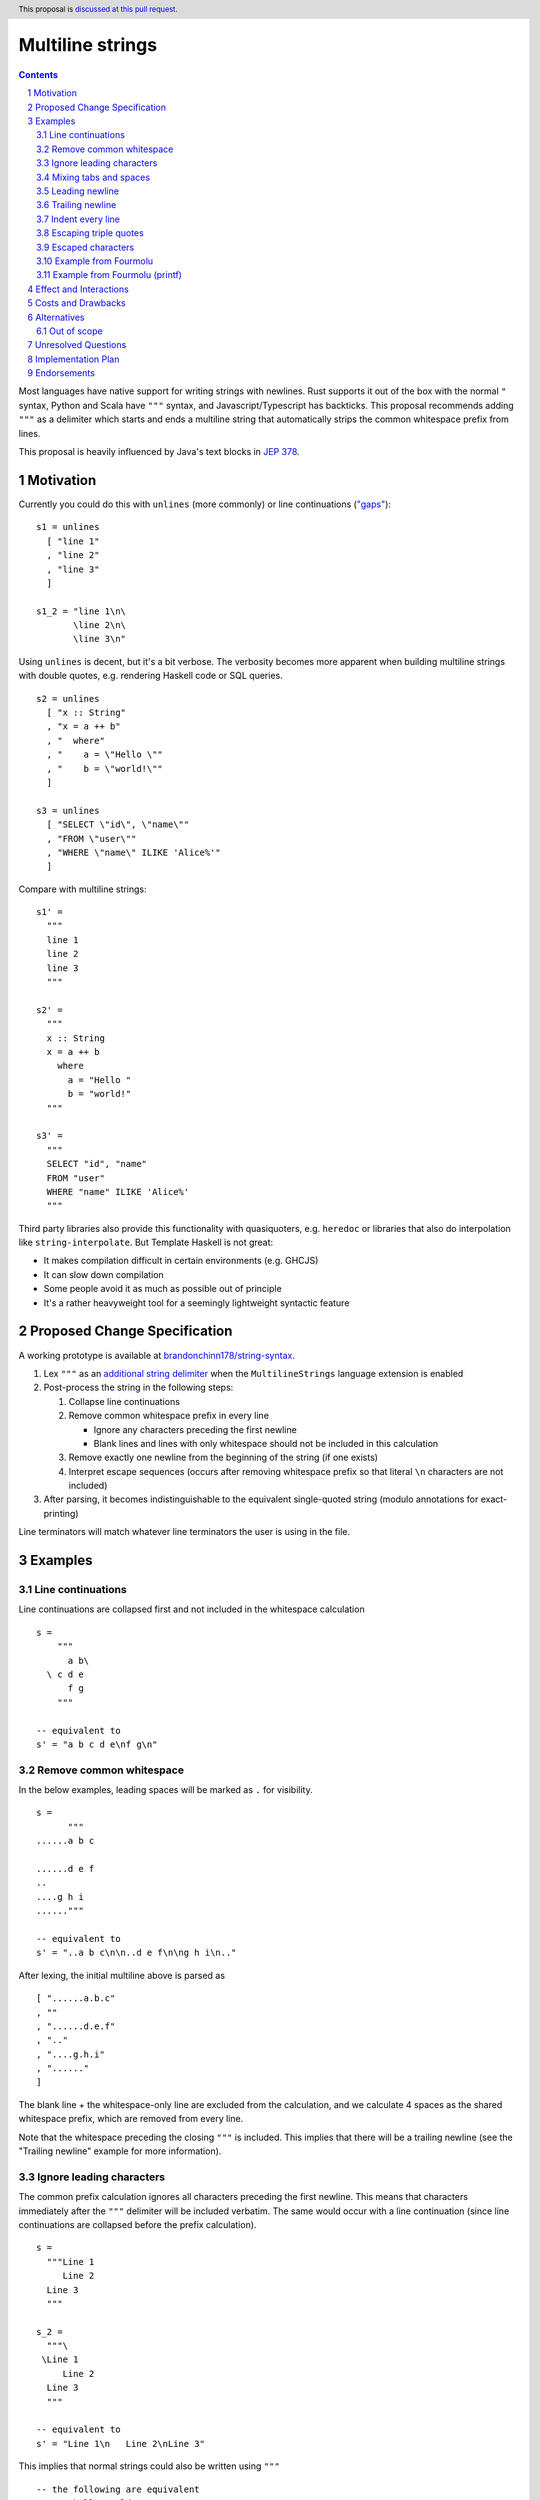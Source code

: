 Multiline strings
=================

.. author:: Brandon Chinn
.. date-accepted:: Leave blank. This will be filled in when the proposal is accepted.
.. ticket-url:: Leave blank. This will eventually be filled with the
                ticket URL which will track the progress of the
                implementation of the feature.
.. implemented:: Leave blank. This will be filled in with the first GHC version which
                 implements the described feature.
.. highlight:: haskell
.. header:: This proposal is `discussed at this pull request <https://github.com/ghc-proposals/ghc-proposals/pull/569>`_.
.. sectnum::
.. contents::

Most languages have native support for writing strings with newlines. Rust supports it out of the box with the normal ``"`` syntax, Python and Scala have ``"""`` syntax, and Javascript/Typescript has backticks. This proposal recommends adding ``"""`` as a delimiter which starts and ends a multiline string that automatically strips the common whitespace prefix from lines.

This proposal is heavily influenced by Java's text blocks in `JEP 378 <https://openjdk.org/jeps/378>`_.

Motivation
----------

Currently you could do this with ``unlines`` (more commonly) or line continuations (`"gaps" <https://www.haskell.org/onlinereport/haskell2010/haskellch2.html#x7-200002.6>`_):

::

  s1 = unlines
    [ "line 1"
    , "line 2"
    , "line 3"
    ]

  s1_2 = "line 1\n\
         \line 2\n\
         \line 3\n"

Using ``unlines`` is decent, but it's a bit verbose. The verbosity becomes more apparent when building multiline strings with double quotes, e.g. rendering Haskell code or SQL queries.

::

  s2 = unlines
    [ "x :: String"
    , "x = a ++ b"
    , "  where"
    , "    a = \"Hello \""
    , "    b = \"world!\""
    ]

  s3 = unlines
    [ "SELECT \"id\", \"name\""
    , "FROM \"user\""
    , "WHERE \"name\" ILIKE 'Alice%'"
    ]

Compare with multiline strings:

::

  s1' =
    """
    line 1
    line 2
    line 3
    """

  s2' =
    """
    x :: String
    x = a ++ b
      where
        a = "Hello "
        b = "world!"
    """

  s3' =
    """
    SELECT "id", "name"
    FROM "user"
    WHERE "name" ILIKE 'Alice%'
    """

Third party libraries also provide this functionality with quasiquoters, e.g. ``heredoc`` or libraries that also do interpolation like ``string-interpolate``. But Template Haskell is not great:

* It makes compilation difficult in certain environments (e.g. GHCJS)
* It can slow down compilation
* Some people avoid it as much as possible out of principle
* It's a rather heavyweight tool for a seemingly lightweight syntactic feature

Proposed Change Specification
-----------------------------

A working prototype is available at `brandonchinn178/string-syntax <https://github.com/brandonchinn178/string-syntax>`_.

#. Lex ``"""`` as an `additional string delimiter <https://gitlab.haskell.org/ghc/ghc/-/blob/8c0ea25fb4a27d4729aabf73f4c00b912bb0c58d/compiler/GHC/Parser/Lexer.x#L577>`_ when the ``MultilineStrings`` language extension is enabled

#. Post-process the string in the following steps:

   #. Collapse line continuations

   #. Remove common whitespace prefix in every line

      * Ignore any characters preceding the first newline
      * Blank lines and lines with only whitespace should not be included in this calculation

   #. Remove exactly one newline from the beginning of the string (if one exists)

   #. Interpret escape sequences (occurs after removing whitespace prefix so that literal ``\n`` characters are not included)

#. After parsing, it becomes indistinguishable to the equivalent single-quoted string (modulo annotations for exact-printing)

Line terminators will match whatever line terminators the user is using in the file.

Examples
--------

Line continuations
~~~~~~~~~~~~~~~~~~

Line continuations are collapsed first and not included in the whitespace calculation

::

  s =
      """
        a b\
    \ c d e
        f g
      """

  -- equivalent to
  s' = "a b c d e\nf g\n"

Remove common whitespace
~~~~~~~~~~~~~~~~~~~~~~~~

In the below examples, leading spaces will be marked as ``.`` for visibility.

::

  s =
        """
  ......a b c

  ......d e f
  ..
  ....g h i
  ......"""

  -- equivalent to
  s' = "..a b c\n\n..d e f\n\ng h i\n.."

After lexing, the initial multiline above is parsed as

::

  [ "......a.b.c"
  , ""
  , "......d.e.f"
  , ".."
  , "....g.h.i"
  , "......"
  ]

The blank line + the whitespace-only line are excluded from the calculation, and we calculate 4 spaces as the shared whitespace prefix, which are removed from every line.

Note that the whitespace preceding the closing ``"""`` is included. This implies that there will be a trailing newline (see the "Trailing newline" example for more information).

Ignore leading characters
~~~~~~~~~~~~~~~~~~~~~~~~~

The common prefix calculation ignores all characters preceding the first newline. This means that characters immediately after the ``"""`` delimiter will be included verbatim. The same would occur with a line continuation (since line continuations are collapsed before the prefix calculation).

::

  s =
    """Line 1
       Line 2
    Line 3
    """

  s_2 =
    """\
   \Line 1
       Line 2
    Line 3
    """

  -- equivalent to
  s' = "Line 1\n   Line 2\nLine 3"

This implies that normal strings could also be written using ``"""``

::

  -- the following are equivalent
  s = """hello world"""
  s' = "hello world"

Mixing tabs and spaces
~~~~~~~~~~~~~~~~~~~~~~

Per the `Haskell report <https://www.haskell.org/onlinereport/haskell2010/haskellch10.html#x17-17800010.3>`_, tabs will be treated as 8 spaces in the calculation. If the common prefix is in the middle of a tab (which would only happen if mixing spaces and tabs), the tab will be converted to 8 spaces first. But don't do this.

In the following example, two ``-`` characters will represent 1 tab, and 1 ``.`` character will represent 4 spaces.

::

  s = """
  ------a
  ....b
  .------c
  ...."""

  -- equivalent to
  s' = "--a\nb\n.--c\n"

The common whitespace prefix is 16 spaces, so the first line will remove 2 tabs, the second line will remove 16 spaces, and the third line will remove 4 spaces, a tab, then convert the second tab to 8 spaces before removing 4 spaces from it.

Leading newline
~~~~~~~~~~~~~~~

The specification strips exactly one leading newline, which is the behavior of least surprise for most devs used to multiline strings. To keep the initial newline, add a blank line before the first line:

::

  s =
    """

    a
    b
    c
    """

  -- equivalent to
  s' = "\na\nb\nc\n"

Trailing newline
~~~~~~~~~~~~~~~~

As mentioned in the "Remove common whitespace" example, trailing newlines are naturally included without any explicit rules. As a bonus, it does the same thing that ``unlines`` does. To avoid a trailing newline, put the closing ``"""`` immediately after the last line, or use a line continuation:

::

  x =
    """
    a
    b
    c"""

  x2 =
    """
    a
    b
    c\
    \"""

Indent every line
~~~~~~~~~~~~~~~~~

To indent every line, use the ``\&`` escape character

::

  s1 =
    """
      a
      b
      c
    """

  s1' = "a\nb\nc"

  s2 =
    """
    \&  a
      b
      c
    """

  s2_2 =
    """
    \&  a
    \&  b
    \&  c
    """

  s2' = "  a\n  b\n  c"

Escaping triple quotes
~~~~~~~~~~~~~~~~~~~~~~

Only three literal ``"""`` characters in a row will end the multiline string, so escaping any or all of the quote characters will not terminate the string:

::

  x =
    """
    This is a literal multiline string:
    \"\"\"
    Hello
      world!
    \"""
    """

Escaped characters
~~~~~~~~~~~~~~~~~~

::

  s =
    """
     name\tage
     Alice\t20
     Bob\t30
    \t40
    """

Since escaped characters are resolved *after* calculating the common whitespace prefix, the leading ``\t`` in the last line is not included in the prefix.

::

  s' = " name\tage\n Alice\t20\n Bob\t30\n\t40"

Example from Fourmolu
~~~~~~~~~~~~~~~~~~~~~

(`link <https://github.com/fourmolu/fourmolu/blob/0b228e12872be8f8e97daf24e82632321fff947f/config/ConfigData.hs#L230-L242>`_)

With ``unlines``:

::

  adtParseJSON =
    unlines
      [ "\\v -> case v of",
        "  Aeson.Null -> pure PrintStyleInherit",
        "  Aeson.String \"\" -> pure PrintStyleInherit",
        "  _ -> PrintStyleOverride <$> Aeson.parseJSON v"
      ],

  adtParsePrinterOptType =
    unlines
      [ "\\s -> case s of",
        "  \"\" -> pure PrintStyleInherit",
        "  _ -> PrintStyleOverride <$> parsePrinterOptType s"
      ]

With ``string-interpolate``:

::

  adtParseJSON =
    [__i|
    \v -> case v of
      Aeson.Null -> pure PrintStyleInherit
      Aeson.String "" -> pure PrintStyleInherit
      _ -> PrintStyleOverride <$> Aeson.parseJSON v
    |]

  adtParsePrinterOptType =
    [__i|
    \s -> case s of
      "" -> pure PrintStyleInherit
      _ -> PrintStyleOverride <$> parsePrinterOptType s
    |]

With multiline strings:

::

  adtParseJSON =
    """
    \\v -> case v of
      Aeson.Null -> pure PrintStyleInherit
      Aeson.String "" -> pure PrintStyleInherit
      _ -> PrintStyleOverride <$> Aeson.parseJSON v
    """

  adtParsePrinterOptType =
    """
    \\s -> case s of
      "" -> pure PrintStyleInherit
      _ -> PrintStyleOverride <$> parsePrinterOptType s
    """

While the double backslash is still required, I think the overall style is much better (could be resolved in a later proposal adding raw strings).

Example from Fourmolu (printf)
~~~~~~~~~~~~~~~~~~~~~~~~~~~~~~

(`link <https://github.com/fourmolu/fourmolu/blob/0b228e12872be8f8e97daf24e82632321fff947f/config/Generate.hs#L146-L165>`_)

With ``unlines``:

::

  unlines
    [ printf "instance Aeson.FromJSON %s where" fieldTypeName,
      printf "  parseJSON =",
      printf "    Aeson.withText \"%s\" $ \\s ->" fieldTypeName,
      printf "      either Aeson.parseFail pure $",
      printf "        parsePrinterOptType (Text.unpack s)",
      printf "",
      printf "instance PrinterOptsFieldType %s where" fieldTypeName,
      printf "  parsePrinterOptType s =",
      printf "    case s of",
      unlines_
        [ printf "      \"%s\" -> Right %s" val con
        | (con, val) <- enumOptions
        ],
      printf "      _ ->",
      printf "        Left . unlines $",
      printf "          [ \"unknown value: \" <> show s",
      printf "          , \"Valid values are: %s\"" (renderEnumOptions enumOptions),
      printf "          ]",
      printf ""
    ]

With ``string-interpolate`` (without interpolation, for a fair comparison):

::

  printf
    [__i|
    instance Aeson.FromJSON %s where
      parseJSON =
        Aeson.withText "%s" $ \s ->
          either Aeson.parseFail pure $
            parsePrinterOptType (Text.unpack s)

    instance PrinterOptsFieldType %s where
      parsePrinterOptType s =
        case s of
    %s
          _ ->
            Left . unlines $
              [ "unknown value: " <> show s
              , "Valid values are: %s"
              ]
    |]
    fieldTypeName
    fieldTypeName
    fieldTypeName
    ( unlines_
        [ printf "      \"%s\" -> Right %s" val con
        | (con, val) <- enumOptions
        ]
    )
    (renderEnumOptions enumOptions)

With multiline strings:

::

  printf
    """
    instance Aeson.FromJSON %s where
      parseJSON =
        Aeson.withText "%s" $ \\s ->
          either Aeson.parseFail pure $
            parsePrinterOptType (Text.unpack s)

    instance PrinterOptsFieldType %s where
      parsePrinterOptType s =
        case s of
    %s
          _ ->
            Left . unlines $
              [ "unknown value: " <> show s
              , "Valid values are: %s"
              ]
    """
    fieldTypeName
    fieldTypeName
    fieldTypeName
    ( unlines_
        [ printf "      \"%s\" -> Right %s" val con
        | (con, val) <- enumOptions
        ]
    )
    (renderEnumOptions enumOptions)

Effect and Interactions
-----------------------

A multiline string should be the same as a normal string after parsing, so ``OverloadedStrings`` and any other language features should work as usual.

Should not break existing code, unless someone is actually using ``"""a"""`` to mean ``"" "a" ""``.

Costs and Drawbacks
-------------------

Since this only affects lexing and parsing, I expect development and maintenance costs to be low. This feature is common in other languages, so there shouldn't be any learning curve for new developers coming from another language. If anything, the auto-stripping of leading whitespace might be a source of confusion, but a one-line explanation should be sufficient.

Alternatives
------------

* Status quo, e.g. using ``unlines``

  * As mentioned in the Motivation, it's not great ergonomics, but it works.

* Third party libraries, using quasiquoters

  * Template Haskell is overkill for this

* No stripping of leading whitespace

  * This probably comes from one of two concerns: more complex implementation, conceptually adds automagic. It does make the implementation a bit harder, but this is a small enough change that I don't think it makes the overall proposal much harder to implement. While it does add a bit more magic behind the scenes, I think the rule is simple enough (no more complex than do-block indentation rules) and the use-case common enough (I can't think of a single use-case that would want the indentation to be part of the string) that it warrants the bump in ergonomics.

  * The downside of doing this is that generally speaking, developers will want to keep the multiline string at the same indentation level as surrounding code. Not doing any post processing means that reindenting code would change the string content. I would also posit that the common case is wanting leading whitespace stripped, which would lead to devs putting multiline strings at the 0th column or implementing their own deindenter.

* Use ``''`` to delimit multiline strings, which has the benefit of being a parse error without ``MultilineStrings``

* Enable any number of ``"""+`` quotes to delimit multiline strings

* Reuse single-quoted ``"`` for multiline syntax

  * Would require escaping double quotes in the multiline string, which, while not a major part of the proposal, is a nice bonus

* New ``[s|foo|]`` construct that embeds a multiline literal string with no TH (so *not* a quasiquoter, but reusing the same syntax)

* Support arbitrary terminators, like Bash's heredocs

  ::

    x = <<EOF
    line 1
    line 2
    line 3
    EOF

  * Everyone will use a different terminator, which I think would contribute to a reduction in overall readability
  * I think ``"""`` is an uncommon enough delimiter, and it can be escaped, that I don't think this is necessary

* Use some delimiter to start the string, but use layout indentation rules to dictate when the string ends

* Strip trailing whitespace in post-processing

  * Nice to have, but not necessary. I think it would be better to keep post-processing as minimal as possible, and it doesn't seem as common as removing leading whitespace.

Out of scope
~~~~~~~~~~~~

* String interpolation
* "Raw" strings (without escaping)

Unresolved Questions
--------------------

Implementation Plan
-------------------

I can implement

Endorsements
-------------
